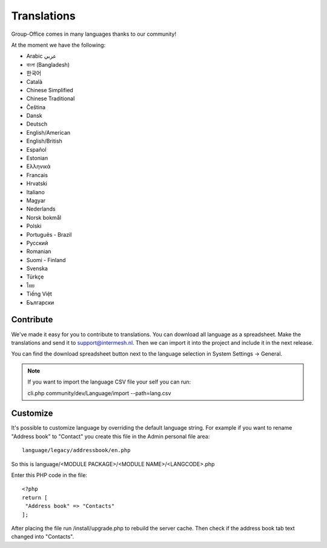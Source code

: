 .. _translations:

Translations
============

Group-Office comes in many languages thanks to our community!

At the moment we have the following:

- Arabic عربي 
- বাংলা (Bangladesh)
- 한국어
- Català
- Chinese Simplified
- Chinese Traditional
- Čeština
- Dansk
- Deutsch
- English/American
- English/British
- Español
- Estonian
- Ελληνικά
- Francais
- Hrvatski
- Italiano
- Magyar
- Nederlands
- Norsk bokmål
- Polski
- Português - Brazil
- Pусский
- Romanian
- Suomi - Finland
- Svenska
- Türkçe
- ไทย
- Tiếng Việt
- Български

Contribute
----------

We've made it easy for you to contribute to translations. You can download all language as a spreadsheet. 
Make the translations and send it to support@intermesh.nl. Then we can import it into the project and 
include it in the next release.

You can find the download spreadsheet button next to the language selection in System Settings -> General. 

.. note:: If you want to import the language CSV file your self you can run::

      cli.php community/dev/Language/import --path=lang.csv

.. _customize-language:

Customize
---------

It's possible to customize language by overriding the default language string. For example if you want to rename "Address book" to "Contact" you create this file in the Admin personal file area::

   language/legacy/addressbook/en.php
   
So this is language/<MODULE PACKAGE>/<MODULE NAME>/<LANGCODE>.php

Enter this PHP code in the file::

   <?php
   return [
    "Address book" => "Contacts"
   ];
   
   
After placing the file run /install/upgrade.php to rebuild the server cache. Then check if the address book tab text changed into "Contacts".
   
